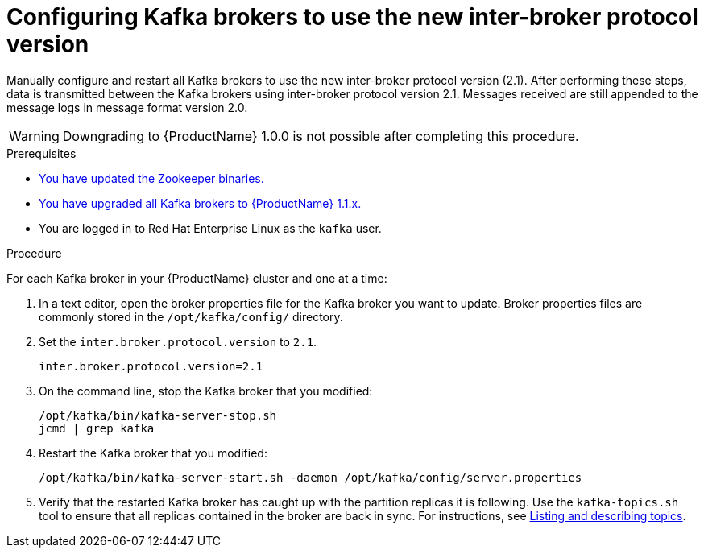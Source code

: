 // Module included in the following assemblies:
//
// assembly-upgrade-1-1-0.adoc

[id='proc-updating-kafka-brokers-to-new-inter-broker-protocol-version-{context}']

= Configuring Kafka brokers to use the new inter-broker protocol version

Manually configure and restart all Kafka brokers to use the new inter-broker protocol version (2.1). After performing these steps, data is transmitted between the Kafka brokers using inter-broker protocol version 2.1. Messages received are still appended to the message logs in message format version 2.0.

WARNING: Downgrading to {ProductName} 1.0.0 is not possible after completing this procedure.

.Prerequisites

* xref:proc-updating-zookeeper-binaries-{context}[You have updated the Zookeeper binaries.]
* xref:proc-upgrading-kafka-brokers-to-amq-streams-1-1-0-{context}[You have upgraded all Kafka brokers to {ProductName} 1.1.x.]
* You are logged in to Red Hat Enterprise Linux as the `kafka` user.

.Procedure

For each Kafka broker in your {ProductName} cluster and one at a time:

. In a text editor, open the broker properties file for the Kafka broker you want to update. Broker properties files are commonly stored in the `/opt/kafka/config/` directory.

. Set the `inter.broker.protocol.version` to `2.1`.
+
[source,shell,subs=+quotes]
----
inter.broker.protocol.version=2.1
----

. On the command line, stop the Kafka broker that you modified:
+
[source,shell,subs=+quotes]
----
/opt/kafka/bin/kafka-server-stop.sh
jcmd | grep kafka
----

. Restart the Kafka broker that you modified:
+
[source,shell,subs=+quotes]
----
/opt/kafka/bin/kafka-server-start.sh -daemon /opt/kafka/config/server.properties
----

. Verify that the restarted Kafka broker has caught up with the partition replicas it is following. Use the `kafka-topics.sh` tool to ensure that all replicas contained in the broker are back in sync. For instructions, see xref:proc-describing-a-topic-{context}[Listing and describing topics].
